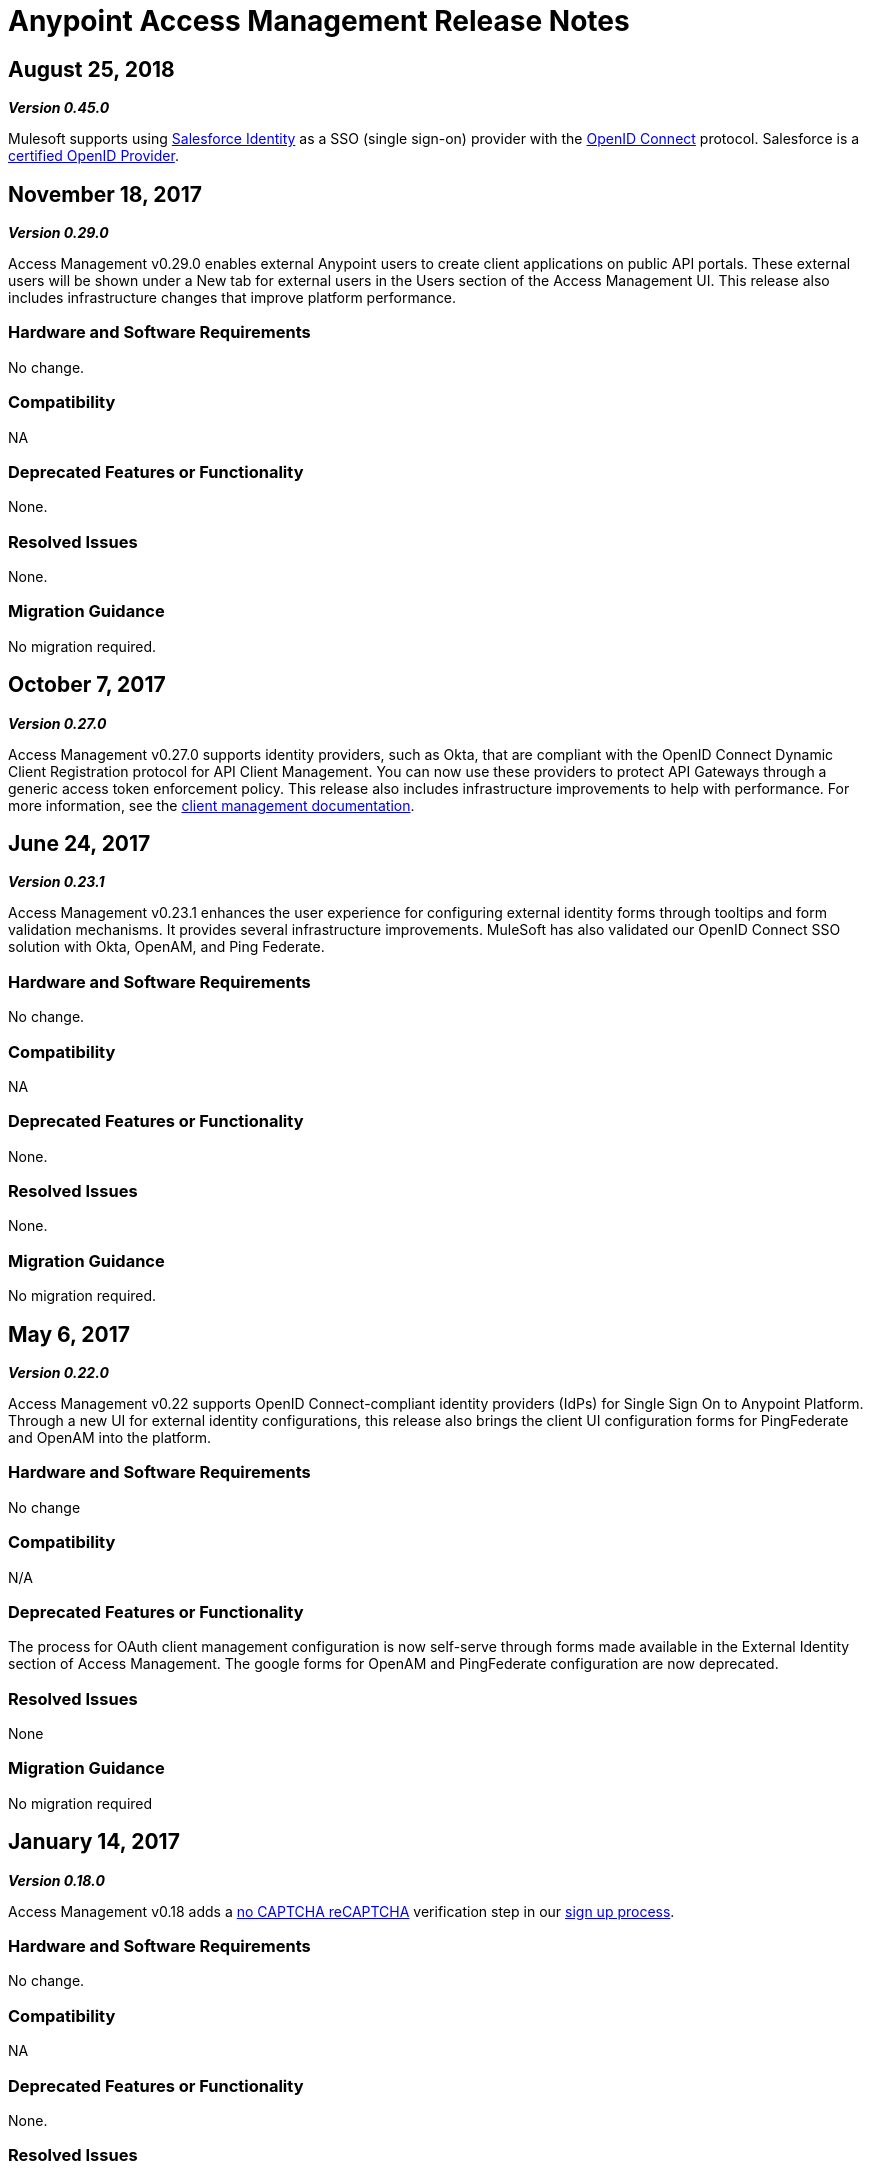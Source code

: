 = Anypoint Access Management Release Notes
:keywords: release notes, access management, anypoint platform, permissions, entitlements, roles, users, administrator, gear icon

== August 25, 2018
*_Version 0.45.0_*

Mulesoft supports using https://developer.salesforce.com/page/Identity[Salesforce Identity] as a SSO (single sign-on) provider with the https://openid.net/connect/[OpenID Connect] protocol. Salesforce is a https://openid.net/certification/[certified OpenID Provider].

== November 18, 2017
*_Version 0.29.0_*

Access Management v0.29.0 enables external Anypoint users to create client applications on public API  portals. These external users will be shown under a New tab for external users in the Users section of the Access Management UI. This release also includes infrastructure changes that improve platform performance.

=== Hardware and Software Requirements

No change.

=== Compatibility

NA

=== Deprecated Features or Functionality

None.

=== Resolved Issues

None.

=== Migration Guidance

No migration required.

== October 7, 2017
*_Version 0.27.0_*

Access Management v0.27.0 supports identity providers, such as Okta, that are compliant with the OpenID Connect Dynamic Client Registration protocol for API Client Management. You can now use these providers to protect API Gateways through a generic access token enforcement policy. This release also includes infrastructure improvements to help with performance. For more information, see the link:/access-management/managing-api-clients[client management documentation].

== June 24, 2017
*_Version 0.23.1_*

Access Management v0.23.1 enhances the user experience for configuring external identity forms through tooltips and form validation mechanisms. It provides several infrastructure improvements. MuleSoft has also validated our OpenID Connect SSO solution with Okta, OpenAM, and Ping Federate.

=== Hardware and Software Requirements

No change.

=== Compatibility

NA

=== Deprecated Features or Functionality

None.

=== Resolved Issues

None.

=== Migration Guidance

No migration required.

== May 6, 2017
*_Version 0.22.0_*

Access Management v0.22  supports OpenID Connect-compliant identity providers (IdPs) for Single Sign On to Anypoint Platform. Through a new UI for external identity configurations, this release also brings the client UI configuration forms for PingFederate and OpenAM into the platform.

=== Hardware and Software Requirements

No change

=== Compatibility

N/A

=== Deprecated Features or Functionality

The process for OAuth client management configuration is now self-serve through forms made available in the External Identity section of Access Management. The google forms for OpenAM and PingFederate configuration are now deprecated.

=== Resolved Issues

None

=== Migration Guidance

No migration required

== January 14, 2017
*_Version 0.18.0_*

Access Management v0.18 adds a link:https://www.google.com/recaptcha/intro/index.html[no CAPTCHA reCAPTCHA] verification step in our link:/access-management/managing-your-account#how-to-create-your-account[sign up process].

=== Hardware and Software Requirements

No change.

=== Compatibility

NA

=== Deprecated Features or Functionality

None.

=== Resolved Issues

None.

=== Migration Guidance

No migration required.



== November 19, 2016
*_Version 0.17.0_*

Access Management v0.17 is a minor release that addresses some marketing requirements in our platform.

=== Hardware and Software Requirements

No change.

=== Compatibility

NA

=== Deprecated Features or Functionality

None.

=== Resolved Issues

None.

=== Migration Guidance

No migration required.


== October 22, 2016
*_Version 0.16.0_*

Access Management v0.16 allows *Organization administrators* and *Audit Log Viewers* to view entitlement changes to their organization from the link:/access-management/audit-logging[Audit Logs UI].

Additionally, Access Management now supports Ping Federate v8.2.1.1 for link:/access-management/external-identity[External Identity].


=== Hardware and Software Requirements

No change.

=== Compatibility

NA

=== Deprecated Features or Functionality

None.

=== Resolved Issues

None.

=== Migration Guidance

No migration required.



== September 24, 2016
*_Version 0.15.0_*

Access Management v0.15 improves the user invitation experience and allows users to accept organization invitations with an existing Anypoint username.

If a user has different usernames associated with an email address and receives an invitation to a new organization, the user is now given the option to accept the invitation with any one of her existing accounts, thereby,  associating the selected username with this new organization. +
If the selected username is already associated with another Anypoint organization, the user is then given the option to detach this username from the existing organization. If she is the only user in that org, she is also given the ability to delete that organization as usernames must remain unique across all Anypoint organizations. At any stage in the invite process, she can always chose to create a new username.

=== Hardware and Software Requirements

No change.

=== Compatibility

NA

=== Deprecated Features or Functionality

None.

=== Resolved Issues

None.

=== Migration Guidance

No migration required.


== August 27, 2016
*_Version 0.14.0_*

The Access Management V0.14.0 release makes minor improvements to Anypoint Platform's notifications about your Trial subscription period.

If you are in your 30 day trial period, you can see the expiration date under the *Subscription* section in the Access Management UI. After your trial period expires your account will be converted to a “Free” subscription tier where you will lose the ability to deploy apps and APIs along with other Enterprise functionality within Anypoint Platform. +
You will still be able to login to your account.

=== Hardware and Software Requirements

No change.

=== Compatibility

NA

=== Deprecated Features or Functionality

None.

=== Resolved Issues

None.

=== Migration Guidance

No migration required.

== June 25, 2016 Release
*_Version 0.13.0_*

The Access Management V0.13.0, is a minor release that fixes a few bugs improving the platform's performance.

=== Hardware and Software Requirements

No change.

=== Compatibility

NA

=== Deprecated Features or Functionality

None.

=== Resolved Issues

None.

=== Migration Guidance

No migration required.

== May 14, 2016 Release
*_Version 0.12.0_*

The Access Management V0.12.0, is a minor release that makes the Audit Logs UI a GA functionality. Using this UI users can query and filter Audit logs.

=== Hardware and Software Requirements

No change.

=== Compatibility

NA

=== Features and Functionality

Audit Logs UI for Anypoint Platform: Changes made by users within an Anypoint Platform organization are logged through an audit logging service. You can now access the data logs through the  Audit Logs UI under Access Management  or by leveraging the Audit Logging Query API. See Audit Logs.

=== Deprecated Features or Functionality

None.

=== Resolved Issues

None.

=== Migration Guidance

No migration required.
